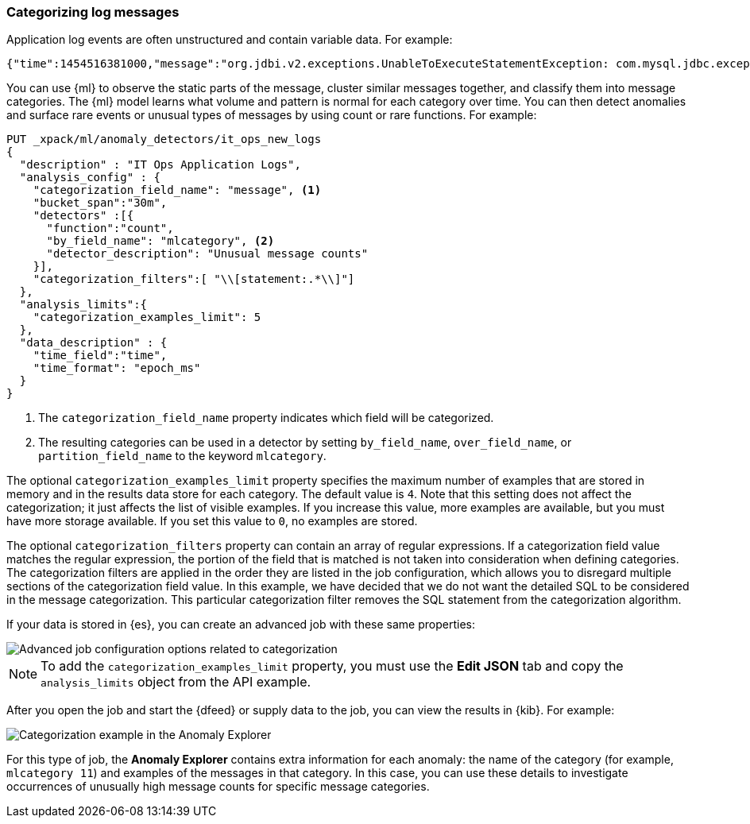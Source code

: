 [[ml-configuring-categories]]
=== Categorizing log messages

Application log events are often unstructured and contain variable data. For
example:
//Obtained from it_ops_new_app_logs.json
[source,js]
----------------------------------
{"time":1454516381000,"message":"org.jdbi.v2.exceptions.UnableToExecuteStatementException: com.mysql.jdbc.exceptions.MySQLTimeoutException: Statement cancelled due to timeout or client request [statement:\"SELECT id, customer_id, name, force_disabled, enabled FROM customers\"]","type":"logs"}
----------------------------------
//NOTCONSOLE

You can use {ml} to observe the static parts of the message, cluster similar
messages together, and classify them into message categories. The {ml} model
learns what volume and pattern is normal for each category over time. You can
then detect anomalies and surface rare events or unusual types of messages by
using count or rare functions. For example:

//Obtained from it_ops_new_app_logs.sh
[source,js]
----------------------------------
PUT _xpack/ml/anomaly_detectors/it_ops_new_logs
{
  "description" : "IT Ops Application Logs",
  "analysis_config" : {
    "categorization_field_name": "message", <1>
    "bucket_span":"30m",
    "detectors" :[{
      "function":"count",
      "by_field_name": "mlcategory", <2>
      "detector_description": "Unusual message counts"
    }],
    "categorization_filters":[ "\\[statement:.*\\]"]
  },
  "analysis_limits":{
    "categorization_examples_limit": 5
  },
  "data_description" : {
    "time_field":"time",
    "time_format": "epoch_ms"
  }
}
----------------------------------
//CONSOLE
<1> The `categorization_field_name` property indicates which field will be
categorized.
<2> The resulting categories can be used in a detector by setting `by_field_name`,
`over_field_name`, or `partition_field_name` to the keyword `mlcategory`.

The optional `categorization_examples_limit` property specifies the
maximum number of examples that are stored in memory and in the results data
store for each category. The default value is `4`. Note that this setting does
not affect the categorization; it just affects the list of visible examples. If
you increase this value, more examples are available, but you must have more
storage available. If you set this value to `0`, no examples are stored.

The optional `categorization_filters` property can contain an array of regular
expressions. If a categorization field value matches the regular expression, the
portion of the field that is matched is not taken into consideration when
defining categories. The categorization filters are applied in the order they
are listed in the job configuration, which allows you to disregard multiple
sections of the categorization field value. In this example, we have decided that
we do not want the detailed SQL to be considered in the message categorization.
This particular categorization filter removes the SQL statement from the categorization
algorithm.

If your data is stored in {es}, you can create an advanced job with these same
properties:

[role="screenshot"]
image::images/ml-category-advanced.jpg["Advanced job configuration options related to categorization"]

NOTE: To add the `categorization_examples_limit` property, you must use the
**Edit JSON** tab and copy the `analysis_limits` object from the API example.


After you open the job and start the {dfeed} or supply data to the job, you can
view the results in {kib}. For example:

[role="screenshot"]
image::images/ml-category-anomalies.jpg["Categorization example in the Anomaly Explorer"]

For this type of job, the **Anomaly Explorer** contains extra information for
each anomaly: the name of the category (for example, `mlcategory 11`) and
examples of the messages in that category. In this case, you can use these
details to investigate occurrences of unusually high message counts for specific
message categories.
